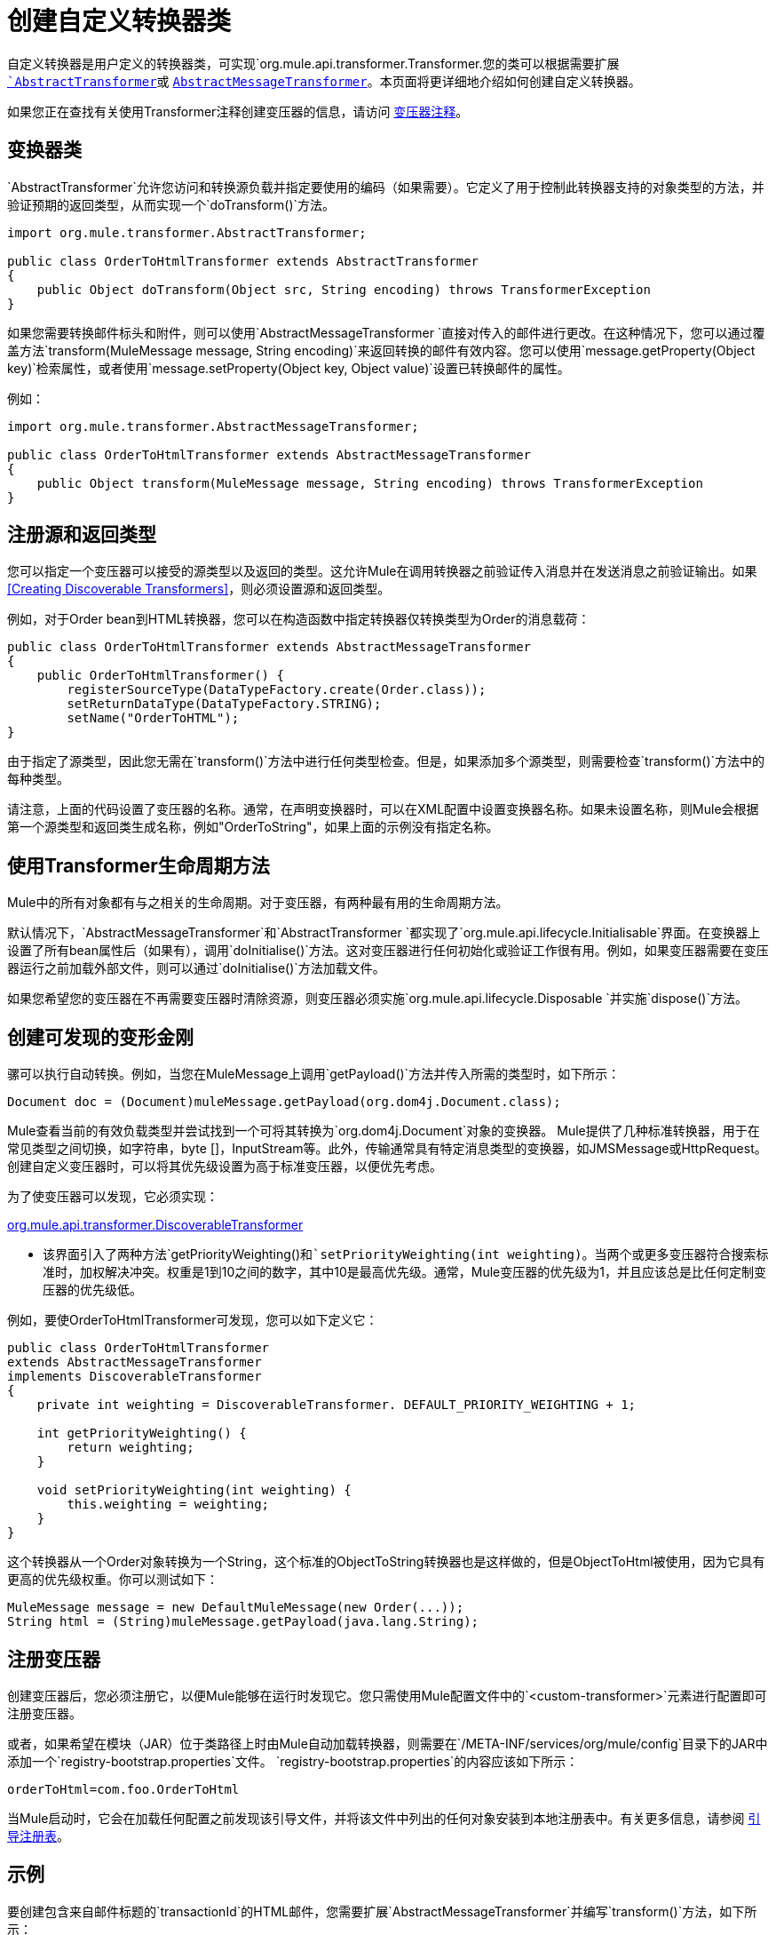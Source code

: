 = 创建自定义转换器类
:keywords: customize, custom transformers

自定义转换器是用户定义的转换器类，可实现`org.mule.api.transformer.Transformer.`您的类可以根据需要扩展 link:http://www.mulesoft.org/docs/site/current3/apidocs/org/mule/transformer/AbstractTransformer.html[`AbstractTransformer`]或 link:http://www.mulesoft.org/docs/site/current3/apidocs/org/mule/transformer/AbstractMessageTransformer.html[`AbstractMessageTransformer`]。本页面将更详细地介绍如何创建自定义转换器。

如果您正在查找有关使用Transformer注释创建变压器的信息，请访问 link:/mule-user-guide/v/3.3/transformer-annotation[变压器注释]。

== 变换器类

`AbstractTransformer`允许您访问和转换源负载并指定要使用的编码（如果需要）。它定义了用于控制此转换器支持的对象类型的方法，并验证预期的返回类型，从而实现一个`doTransform()`方法。

[source, java, linenums]
----
import org.mule.transformer.AbstractTransformer;
  
public class OrderToHtmlTransformer extends AbstractTransformer
{
    public Object doTransform(Object src, String encoding) throws TransformerException
}
----

如果您需要转换邮件标头和附件，则可以使用`AbstractMessageTransformer `直接对传入的邮件进行更改。在这种情况下，您可以通过覆盖方法`transform(MuleMessage message, String encoding)`来返回转换的邮件有效内容。您可以使用`message.getProperty(Object key)`检索属性，或者使用`message.setProperty(Object key, Object value)`设置已转换邮件的属性。

例如：

[source, java, linenums]
----
import org.mule.transformer.AbstractMessageTransformer;
  
public class OrderToHtmlTransformer extends AbstractMessageTransformer
{
    public Object transform(MuleMessage message, String encoding) throws TransformerException
}
----

== 注册源和返回类型

您可以指定一个变压器可以接受的源类型以及返回的类型。这允许Mule在调用转换器之前验证传入消息并在发送消息之前验证输出。如果<<Creating Discoverable Transformers>>，则必须设置源和返回类型。

例如，对于Order bean到HTML转换器，您可以在构造函数中指定转换器仅转换类型为Order的消息载荷：

[source, java, linenums]
----
public class OrderToHtmlTransformer extends AbstractMessageTransformer
{
    public OrderToHtmlTransformer() {
        registerSourceType(DataTypeFactory.create(Order.class));
        setReturnDataType(DataTypeFactory.STRING);
        setName("OrderToHTML");
}
----

由于指定了源类型，因此您无需在`transform()`方法中进行任何类型检查。但是，如果添加多个源类型，则需要检查`transform()`方法中的每种类型。

请注意，上面的代码设置了变压器的名称。通常，在声明变换器时，可以在XML配置中设置变换器名称。如果未设置名称，则Mule会根据第一个源类型和返回类生成名称，例如"OrderToString"，如果上面的示例没有指定名称。

== 使用Transformer生命周期方法

Mule中的所有对象都有与之相关的生命周期。对于变压器，有两种最有用的生命周期方法。

默认情况下，`AbstractMessageTransformer`和`AbstractTransformer `都实现了`org.mule.api.lifecycle.Initialisable`界面。在变换器上设置了所有bean属性后（如果有），调用`doInitialise()`方法。这对变压器进行任何初始化或验证工作很有用。例如，如果变压器需要在变压器运行之前加载外部文件，则可以通过`doInitialise()`方法加载文件。

如果您希望您的变压器在不再需要变压器时清除资源，则变压器必须实施`org.mule.api.lifecycle.Disposable `并实施`dispose()`方法。

== 创建可发现的变形金刚

骡可以执行自动转换。例如，当您在MuleMessage上调用`getPayload()`方法并传入所需的类型时，如下所示：

[source]
----
Document doc = (Document)muleMessage.getPayload(org.dom4j.Document.class);
----

Mule查看当前的有效负载类型并尝试找到一个可将其转换为`org.dom4j.Document`对象的变换器。 Mule提供了几种标准转换器，用于在常见类型之间切换，如字符串，byte []，InputStream等。此外，传输通常具有特定消息类型的变换器，如JMSMessage或HttpRequest。创建自定义变压器时，可以将其优先级设置为高于标准变压器，以便优先考虑。

为了使变压器可以发现，它必须实现：

link:http://www.mulesoft.org/docs/site/current/apidocs/org/mule/api/transformer/DiscoverableTransformer.html[org.mule.api.transformer.DiscoverableTransformer]

* 该界面引入了两种方法`getPriorityWeighting()`和`setPriorityWeighting(int weighting)`。当两个或更多变压器符合搜索标准时，加权解决冲突。权重是1到10之间的数字，其中10是最高优先级。通常，Mule变压器的优先级为1，并且应该总是比任何定制变压器的优先级低。

例如，要使OrderToHtmlTransformer可发现，您可以如下定义它：

[source, java, linenums]
----
public class OrderToHtmlTransformer
extends AbstractMessageTransformer
implements DiscoverableTransformer
{
    private int weighting = DiscoverableTransformer. DEFAULT_PRIORITY_WEIGHTING + 1;
  
    int getPriorityWeighting() {
        return weighting;
    }
  
    void setPriorityWeighting(int weighting) {
        this.weighting = weighting;
    }
}
----

这个转换器从一个Order对象转换为一个String，这个标准的ObjectToString转换器也是这样做的，但是ObjectToHtml被使用，因为它具有更高的优先级权重。你可以测试如下：

[source, code, linenums]
----
MuleMessage message = new DefaultMuleMessage(new Order(...));
String html = (String)muleMessage.getPayload(java.lang.String);
----

== 注册变压器

创建变压器后，您必须注册它，以便Mule能够在运行时发现它。您只需使用Mule配置文件中的`<custom-transformer>`元素进行配置即可注册变压器。

或者，如果希望在模块（JAR）位于类路径上时由Mule自动加载转换器，则需要在`/META-INF/services/org/mule/config`目录下的JAR中添加一个`registry-bootstrap.properties`文件。 `registry-bootstrap.properties`的内容应该如下所示：

[source]
----
orderToHtml=com.foo.OrderToHtml
----

当Mule启动时，它会在加载任何配置之前发现该引导文件，并将该文件中列出的任何对象安装到本地注册表中。有关更多信息，请参阅 link:/mule-user-guide/v/3.3/bootstrapping-the-registry[引导注册表]。

== 示例

要创建包含来自邮件标题的`transactionId`的HTML邮件，您需要扩展`AbstractMessageTransformer`并编写`transform()`方法，如下所示：

[source, code, linenums]
----
public Object transform(MuleMessage message, String encoding) throws TransformerException
{
    Order order = (Order)message.getPayload();
    StringBuffer html = new StringBuffer();
    html.append("");
    html.append("");
    html.append("");
    html.append("Dear ").append(order.getCustomer().getName()).append(" 
");
    html.append("Thank you for your order. Your transaction reference is: <strong>");
    html.append(message.getProperty("transactionId").append("</strong>");
    html.append("("");
    return html.toString();
}
----

link:/mule-user-guide/v/3.5/hello-world-example[Hello World示例]定义了一个名为`StringToNameString`的自定义转换器，它将Java字符串封装在名为`NameString`的自定义类中：

[source, java, linenums]
----
package org.mule.example.hello;
 
import org.mule.api.transformer.TransformerException;
import org.mule.transformer.AbstractTransformer;
import org.mule.transformer.types.DataTypeFactory;
 
/**
 * <code>StringToNameString</code> converts from a String to a NameString object.
 */
public class StringToNameString extends AbstractTransformer
{
 
    public StringToNameString()
    {
        super();
        this.registerSourceType(DataTypeFactory.STRING);
        this.setReturnDataType(DataTypeFactory.create(NameString.class));
    }
 
    @Override
    public Object doTransform(Object src, String encoding) throws TransformerException
    {
        return new NameString((String) src);
    }
 
}
----

变压器配置如下：

[source, xml, linenums]
----
<custom-transformer name="StringToNameString" class="org.mule.example.hello.StringToNameString"/>
...
<flow name="Hello World">
...
    <vm:inbound-endpoint path="greeter" transformer-refs="StringToNameString" exchange-pattern="request-response"/>
...
----

或者，您可以直接在端点中配置变压器，如下所示：

[source, xml, linenums]
----
<flow name="Hello World">
    <vm:inbound-endpoint path="greeter" exchange-pattern="request-response">
        <custom-transformer class="org.mule.example.hello.StringToNameString"/>
    </vm:inbound-endpoint>
...
----

